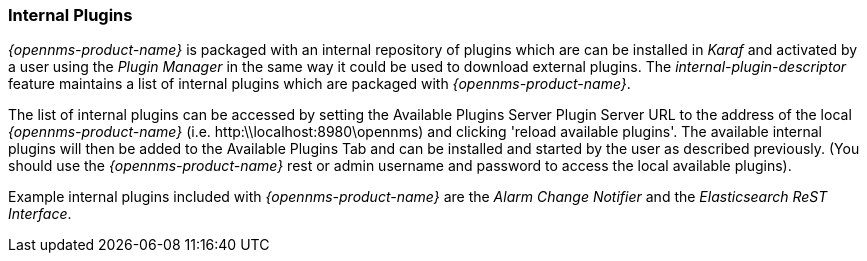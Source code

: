 
// Allow GitHub image rendering
:imagesdir: ../../images

=== Internal Plugins

_{opennms-product-name}_ is packaged with an internal repository of plugins which are can be installed in _Karaf_ 
and activated by a user using the _Plugin Manager_ in the same way it could be used to download external plugins.
The _internal-plugin-descriptor_ feature maintains a list of internal plugins which are packaged with _{opennms-product-name}_. 

The list of internal plugins can be accessed by setting the Available Plugins Server Plugin Server URL
 to the address of the local _{opennms-product-name}_ (i.e. http:\\localhost:8980\opennms) and clicking 'reload available plugins'. 
The available internal plugins will then be added to the Available Plugins Tab and can be installed and started by the user as described previously. 
(You should use the _{opennms-product-name}_ rest or admin username and password to access the local available plugins).

Example internal plugins included with _{opennms-product-name}_ are the _Alarm Change Notifier_ and the _Elasticsearch ReST Interface_.
